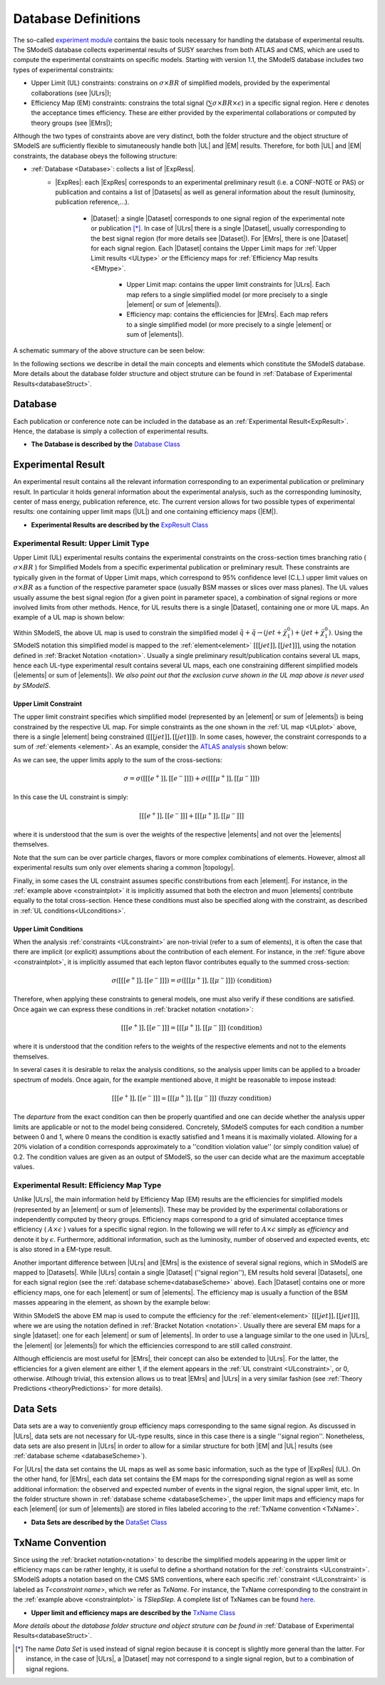.. index:: Database Definitions

.. |EM| replace:: :ref:`EM-type <EMtype>`
.. |UL| replace:: :ref:`UL-type <ULtype>`
.. |EMr| replace:: :ref:`EM-type result <EMtype>`
.. |ULr| replace:: :ref:`UL-type result <ULtype>`
.. |EMrs| replace:: :ref:`EM-type results <EMtype>`
.. |ULrs| replace:: :ref:`UL-type results <ULtype>`
.. |ExpRes| replace:: :ref:`Experimental Result<ExpResult>`
.. |ExpRess| replace:: :ref:`Experimental Results<ExpResult>`
.. |Dataset| replace:: :ref:`Data Set<DataSet>`
.. |Datasets| replace:: :ref:`Data Sets<DataSet>`
.. |dataset| replace:: :ref:`data set<DataSet>`
.. |datasets| replace:: :ref:`data sets<DataSet>`
.. |element| replace:: :ref:`element <element>`
.. |elements| replace:: :ref:`elements <element>`
.. |topology| replace:: :ref:`topology <topology>`
.. |topologies| replace:: :ref:`topologies <topology>`

.. _databaseDefs:

Database Definitions
====================

The so-called `experiment module <../../../documentation/build/html/experiment.html#experiment>`_ 
contains the basic tools necessary for handling the database of experimental results.
The SModelS database collects experimental
results of SUSY searches from both ATLAS and CMS, which are used to compute the
experimental constraints on specific models.
Starting with version 1.1, the SModelS database includes two types of experimental constraints:

*  Upper Limit (UL) constraints: constrains on :math:`\sigma \times BR` of simplified models, provided 
   by the experimental collaborations (see |ULrs|);
*  Efficiency Map (EM) constraints: constrains the total signal (:math:`\sum \sigma \times BR \times \epsilon`) in
   a specific signal region. Here :math:`\epsilon` denotes the acceptance times efficiency.  
   These are either provided by the experimental collaborations or computed by
   theory groups (see |EMrs|); 

Although the two types of constraints above are very distinct,
both the folder structure and the object structure of SModelS are sufficiently flexible to
simutaneously handle both |UL| and |EM| results.
Therefore, for both |UL| and |EM| constraints, the database obeys the following structure:

* :ref:`Database <Database>`: collects a list of |ExpRess|.
   * |ExpRes|: each |ExpRes| corresponds to an experimental preliminary result (i.e. a CONF-NOTE or PAS) or
     publication and contains a list of |Datasets| as well as general information about the result (luminosity, publication reference,...).
      * |Dataset|:
        a single |Dataset| corresponds to one signal region of the experimental
        note or publication [*]_. In case of |ULrs| there is a single |Dataset|, usually corresponding to the best signal
        region (for more details see |Dataset|). For |EMrs|, there is one |Dataset| for each signal region.
        Each |Dataset| contains the Upper Limit maps for :ref:`Upper Limit results <ULtype>` *or* 
        the Efficiency maps for :ref:`Efficiency Map results <EMtype>`. 
            * Upper Limit map: contains the upper limit constraints for |ULrs|. Each map refers to a single 
              simplified model (or more precisely to a single |element| or sum of |elements|).
            * Efficiency map: contains the efficiencies for |EMrs|. Each map refers to a single 
              simplified model (or more precisely to a single |element| or sum of |elements|).

A schematic summary of the above structure can be seen below:

.. _databaseScheme:

.. image:: images/databaseScheme.png
   :width: 85%


In the following sections we describe in detail the main concepts and elements which constitute the SModelS database.
More details about the database folder structure and object struture can be found in :ref:`Database of Experimental Results<databaseStruct>`.

.. _Database:

Database
--------

Each publication or conference note can be included in the database 
as an :ref:`Experimental Result<ExpResult>`. Hence, the database is simply a collection of experimental results. 


* **The Database is described by the** `Database Class <../../../documentation/build/html/experiment.html#experiment.databaseObj.Database>`_

.. _ExpResult:

Experimental Result
-------------------
An experimental result contains all the relevant information corresponding to an
experimental publication or preliminary result. In particular it holds general
information about the experimental analysis, such as the corresponding
luminosity, center of mass energy, publication reference, etc. The current
version allows for two possible types of experimental results: one containing
upper limit maps (|UL|)
and one containing efficiency maps (|EM|).

* **Experimental Results are described by the** `ExpResult Class <../../../documentation/build/html/experiment.html#experiment.expResultObj.ExpResult>`_

.. _ULtype:

Experimental Result: Upper Limit Type
^^^^^^^^^^^^^^^^^^^^^^^^^^^^^^^^^^^^^

Upper Limit (UL) experimental results contains the experimental constraints on
the cross-section times branching ratio
( :math:`\sigma \times BR` ) for Simplified Models from a specific experimental publication or preliminary
result. These constraints are typically given in the format of Upper Limit maps,
which correspond to 95% confidence level (C.L.) upper limit values on :math:`\sigma \times BR`
as a function of the respective parameter space (usually BSM masses
or slices over mass planes). The UL values usually assume the best signal region
(for a given point in parameter space), a combination of signal regions or
more involved limits from other methods.
Hence, for UL results there is a single |Dataset|, containing one
or more UL maps. An example of a UL map is shown below:

.. _ULplot:

.. image:: images/ULexample.png
   :width: 60%

Within SModelS, the above UL map is used to constrain the
simplified model :math:`\tilde{q} + \tilde{q} \to \left(jet+\tilde{\chi}_1^0\right) + \left(jet+\tilde{\chi}_1^0\right)`.
Using the SModelS notation this simplified model is mapped to the
:ref:`element<element>` :math:`[[[jet]],[[jet]]]`, using the notation defined in
:ref:`Bracket Notation <notation>`.
Usually a single preliminary result/publication contains several UL maps, hence
each UL-type experimental result contains several UL maps, each one constraining
different simplified
models (|elements| or sum of  |elements|).
*We also point out that the exclusion curve shown in the UL map above is never used by SModelS*.


.. _ULconstraint:

Upper Limit Constraint
~~~~~~~~~~~~~~~~~~~~~~

The upper limit constraint specifies which simplified model
(represented by an |element| or sum of |elements|) is being constrained by the respective UL map.
For simple constraints as the one shown in the :ref:`UL map <ULplot>` above, 
there is a single |element| being constrained (:math:`[[[jet]],[[jet]]]`).
In some cases, however, the constraint corresponds to a sum of :ref:`elements <element>`.
As an example, consider the `ATLAS analysis <https://atlas.web.cern.ch/Atlas/GROUPS/PHYSICS/CONFNOTES/ATLAS-CONF-2013-049/>`_ shown below:

.. _constraintplot:

.. image:: images/constraintExample.png
   :width: 80%

As we can see, the upper limits apply to the sum of the cross-sections:

.. math::
    \sigma = \sigma([[[e^+]],[[e^-]]]) + \sigma([[[\mu^+]],[[\mu^-]]])
    
In this case the UL constraint is simply:

.. math::
    [[[e^+]],[[e^-]]] + [[[\mu^+]],[[\mu^-]]]
    
where it is understood that the sum is over the weights of the respective |elements|
and not over the |elements| themselves.    

Note that the sum can be over particle charges, flavors or more complex combinations of elements.
However, almost all experimental results sum only over elements sharing a common |topology|.

Finally, in some cases the UL constraint assumes specific constributions from each |element|.
For instance, in the :ref:`example above <constraintplot>` it is implicitly assumed that
both the electron and muon |elements| contribute equally to the total cross-section.
Hence these conditions must also be specified along with the constraint, as described in :ref:`UL conditions<ULconditions>`.

.. _ULconditions:

Upper Limit Conditions
~~~~~~~~~~~~~~~~~~~~~~

When the analysis :ref:`constraints <ULconstraint>` are non-trivial (refer to a sum of elements), it is often the case
that there are implicit (or explicit) assumptions about the contribution of each element. For instance,
in the :ref:`figure above <constraintplot>`, it is implicitly assumed that each lepton flavor contributes equally
to the summed cross-section:

.. math::    
    \sigma([[[e^+]],[[e^-]]]) = \sigma([[[\mu^+]],[[\mu^-]]])           \;\;\; \mbox{(condition)}
    

Therefore, when applying these constraints to general models, one must also verify if
these conditions are satisfied. Once again we can express these conditions in 
:ref:`bracket notation <notation>`:

.. math::    
    [[[e^+]],[[e^-]]] = [[[\mu^+]],[[\mu^-]]]           \;\;\; \mbox{(condition)}

where it is understood that the condition refers to the weights of the respective elements
and not to the elements themselves.

In several cases it is desirable to relax the analysis conditions, so the analysis
upper limits can be applied to a broader spectrum of models. Once again, for the example mentioned
above, it might be reasonable to impose instead:

.. math::
    [[[e^+]],[[e^-]]] \simeq [[[\mu^+]],[[\mu^-]]]           \;\;\; \mbox{(fuzzy condition)}

The *departure* from the exact condition can then be properly quantified and one can decide whether the analysis 
upper limits are applicable or not to the model being considered.
Concretely, SModelS computes for each condition a number between 0 and 1, where
0 means the condition is exactly satisfied and 1 means it is maximally violated.
Allowing for a :math:`20\%` violation of a condition corresponds approximately to 
a ''condition violation value'' (or simply condition value) of 0.2.
The condition values  are given as an output of SModelS, so the user can decide what are the
maximum acceptable values.



.. _EMtype:

Experimental Result: Efficiency Map Type
^^^^^^^^^^^^^^^^^^^^^^^^^^^^^^^^^^^^^^^^

Unlike |ULrs|, the main information held by Efficiency Map (EM) results are the efficiencies for simplified
models (represented by an |element| or sum of |elements|).
These may be provided by the experimental collaborations or independently computed by theory groups.
Efficiency maps correspond to a grid of simulated acceptance times efficiency 
( :math:`A \times \epsilon` ) values for a specific signal region. In the following we will refer to 
:math:`A \times \epsilon` simply as *efficiency* and denote it by :math:`\epsilon`. 
Furthermore, additional information, such as the luminosity, number of observed and expected events, etc is also
stored in a EM-type result.

Another important difference between |ULrs| and |EMrs| is the existence of several signal regions, which in SModelS
are mapped to |Datasets|.  While |ULrs| contain a single |Dataset| (''signal region''), EM results hold several |Datasets|,
one for each signal region (see the :ref:`database scheme<databaseScheme>` above).
Each |Dataset| contains one or more efficiency maps, one for each |element| or sum of |elements|. 
The efficiency map is usually a function of the BSM masses appearing in the element, as shown by the example below:

.. _EMplot:

.. image:: images/EMexample.png
   :width: 60%

Within SModelS the above EM map is used to compute the efficiency for the
:ref:`element<element>` :math:`[[[jet]],[[jet]]]`, where we are using the
notation defined in :ref:`Bracket Notation <notation>`.
Usually there are several EM maps for a single |dataset|: one for each |element|
or sum of  |elements|. In order to use a language similar to the one used in |ULrs|, the |element| (or |elements|)
for which the efficiencies correspond to are still called *constraint*.


Although efficiencis are most useful for |EMrs|, their concept can also be extended to
|ULrs|. For the latter, the efficiencies for a given element are either 1, if the element
appears in the :ref:`UL constraint <ULconstraint>`, or 0, otherwise. Atlhough trivial, this extension
allows us to treat |EMrs| and |ULrs| in a very similar fashion 
(see :ref:`Theory Predictions <theoryPredictions>` for more details).


.. _DataSet:

Data Sets
---------

Data sets are a way to conveniently group efficiency maps corresponding to the same signal region.
As discussed in |ULrs|, data sets are not necessary for UL-type results, since in this case there is a single ''signal region''.
Nonetheless,  data sets are also present in |ULrs| in order to allow for a similar structure for both |EM|
and |UL| results (see :ref:`database scheme <databaseScheme>`).

For |ULrs| the data set contains the UL maps as well as some basic information, such as the type of |ExpRes| (UL).
On the other hand, for |EMrs|, each data set contains the EM maps for the corresponding signal region
as well as some additional information: the observed and expected number of events in the signal region, the signal upper
limit, etc.
In the folder structure shown in :ref:`database scheme <databaseScheme>`, the upper limit maps and efficiency maps
for each |element| (or sum of |elements|) are stored in files labeled accoring to the :ref:`TxName convention <TxName>`.

* **Data Sets are described by the** `DataSet Class <../../../documentation/build/html/experiment.html#experiment.datasetObj.DataSet>`_


   
.. _TxName:

TxName Convention
-----------------


Since using the :ref:`bracket notation<notation>` 
to describe the simplified models appearing in the
upper limit or efficiency maps can be rather lenghty, it is useful to define a shorthand notation for
the :ref:`constraints <ULconstraint>`. SModelS adopts a notation based on 
the CMS SMS conventions, where each specific :ref:`constraint <ULconstraint>` is
labeled as *T<constraint name>*, which we refer as *TxName*. For instance, the TxName corresponding to 
the constraint in the :ref:`example above <constraintplot>` is *TSlepSlep*.
A complete list of TxNames can be found `here <http://smodels.hephy.at/wiki/SmsDictionary>`_.


* **Upper limit and efficiency maps are described by the** `TxName Class <../../../documentation/build/html/experiment.html#experiment.txnameObj.TxName>`_

 
*More details about the database folder structure and object
struture can be found in* :ref:`Database of Experimental Results<databaseStruct>`. 

.. [*] The name *Data Set* is used instead of signal region because it is concept is slightly more general than the latter. For instance,
   in the case of |ULrs|, a |Dataset| may not correspond to a single signal region, but to a combination of signal regions.
 
